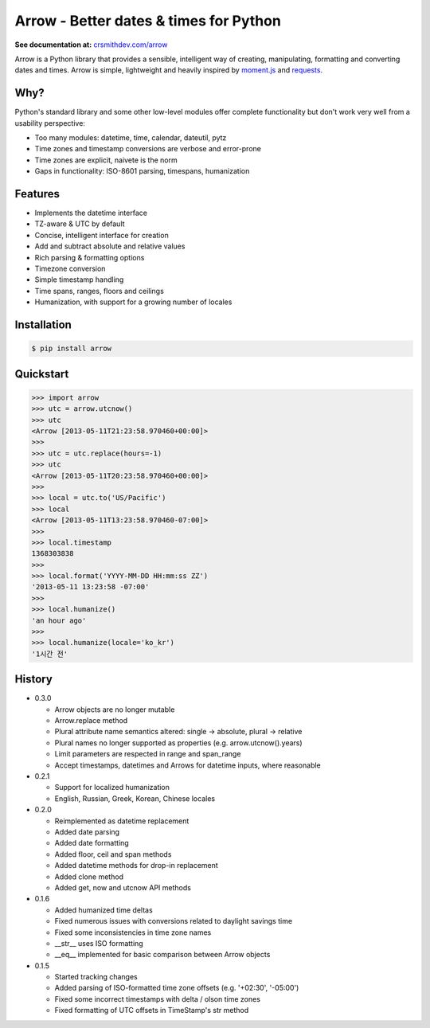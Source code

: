 Arrow - Better dates & times for Python
=======================================

.. image:: https://travis-ci.org/crsmithdev/arrow.png
        :target: https://travis-ci.org/crsmithdev/arrow

**See documentation at:** `crsmithdev.com/arrow <http://crsmithdev.com/arrow>`_

Arrow is a Python library that provides a sensible, intelligent way of creating, manipulating, formatting and converting dates and times.  Arrow is simple, lightweight and heavily inspired by `moment.js <https://github.com/timrwood/moment>`_ and `requests <https://github.com/kennethreitz/requests>`_.

Why?
----

Python's standard library and some other low-level modules offer complete functionality but don't work very well from a usability perspective:

- Too many modules:  datetime, time, calendar, dateutil, pytz
- Time zones and timestamp conversions are verbose and error-prone
- Time zones are explicit, naivete is the norm
- Gaps in functionality:  ISO-8601 parsing, timespans, humanization

Features
--------

- Implements the datetime interface
- TZ-aware & UTC by default
- Concise, intelligent interface for creation
- Add and subtract absolute and relative values
- Rich parsing & formatting options
- Timezone conversion
- Simple timestamp handling
- Time spans, ranges, floors and ceilings
- Humanization, with support for a growing number of locales

Installation
------------

.. code-block:: bash

        $ pip install arrow

Quickstart
----------

.. code-block:: python

        >>> import arrow
        >>> utc = arrow.utcnow()
        >>> utc
        <Arrow [2013-05-11T21:23:58.970460+00:00]>
        >>>
        >>> utc = utc.replace(hours=-1)
        >>> utc
        <Arrow [2013-05-11T20:23:58.970460+00:00]>
        >>>
        >>> local = utc.to('US/Pacific')
        >>> local
        <Arrow [2013-05-11T13:23:58.970460-07:00]>
        >>>
        >>> local.timestamp
        1368303838
        >>>
        >>> local.format('YYYY-MM-DD HH:mm:ss ZZ')
        '2013-05-11 13:23:58 -07:00'
        >>>
        >>> local.humanize()
        'an hour ago'
        >>>
        >>> local.humanize(locale='ko_kr')
        '1시간 전'

History
-------

- 0.3.0

  - Arrow objects are no longer mutable
  - Arrow.replace method
  - Plural attribute name semantics altered: single -> absolute, plural -> relative
  - Plural names no longer supported as properties (e.g. arrow.utcnow().years)
  - Limit parameters are respected in range and span_range
  - Accept timestamps, datetimes and Arrows for datetime inputs, where reasonable

- 0.2.1

  - Support for localized humanization
  - English, Russian, Greek, Korean, Chinese locales

- 0.2.0

  - Reimplemented as datetime replacement
  - Added date parsing
  - Added date formatting
  - Added floor, ceil and span methods
  - Added datetime methods for drop-in replacement
  - Added clone method
  - Added get, now and utcnow API methods

- 0.1.6

  - Added humanized time deltas
  - Fixed numerous issues with conversions related to daylight savings time
  - Fixed some inconsistencies in time zone names
  - __str__ uses ISO formatting
  - __eq__ implemented for basic comparison between Arrow objects

- 0.1.5

  - Started tracking changes
  - Added parsing of ISO-formatted time zone offsets (e.g. '+02:30', '-05:00')
  - Fixed some incorrect timestamps with delta / olson time zones
  - Fixed formatting of UTC offsets in TimeStamp's str method


